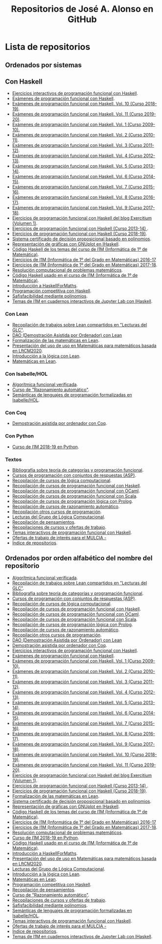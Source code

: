 #+TITLE: Repositorios de José A. Alonso en GitHub
#+HTML_HEAD: <link rel="stylesheet" type="text/css" href="./css/estilo-org.css" />
#+OPTIONS: html-preamble:nil
#+OPTIONS: html-postamble:nil
#+OPTIONS: num:t
#+OPTIONS: toc:t

* Lista de repositorios

** Ordenados por sistemas

** Con Haskell

+ [[https://github.com/jaalonso/Ejercicios_interactivos_de_PF_con_Haskell][Ejercicios interactivos de programación funcional con Haskell]].
+ [[https://github.com/jaalonso/Examenes_de_PF_con_Haskell][Exámenes de programación funcional con Haskell]].
+ [[https://github.com/jaalonso/Examenes_de_PF_con_Haskell_Vol10][Exámenes de programación funcional con Haskell. Vol. 10 (Curso 2018-19)]].
+ [[https://github.com/jaalonso/Examenes_de_PF_con_Haskell_Vol11][Exámenes de programación funcional con Haskell. Vol. 11 (Curso 2019-20)]].
+ [[https://github.com/jaalonso/Examenes_de_PF_con_Haskell_Vol1][Exámenes de programación funcional con Haskell. Vol. 1 (Curso 2009-10).]]
+ [[https://github.com/jaalonso/Examenes_de_PF_con_Haskell_Vol2][Exámenes de programación funcional con Haskell. Vol. 2 (Curso 2010-11)]].
+ [[https://github.com/jaalonso/Examenes_de_PF_con_Haskell_Vol3][Exámenes de programación funcional con Haskell. Vol. 3 (Curso 2011-12)]].
+ [[https://github.com/jaalonso/Examenes_de_PF_con_Haskell_Vol4][Exámenes de programación funcional con Haskell. Vol. 4 (Curso 2012-13)]].
+ [[https://github.com/jaalonso/Examenes_de_PF_con_Haskell_Vol5][Exámenes de programación funcional con Haskell. Vol. 5 (Curso 2013-14)]].
+ [[https://github.com/jaalonso/Examenes_de_PF_con_Haskell_Vol6][Exámenes de programación funcional con Haskell. Vol. 6 (Curso 2014-15)]].
+ [[https://github.com/jaalonso/Examenes_de_PF_con_Haskell_Vol7][Exámenes de programación funcional con Haskell. Vol. 7 (Curso 2015-16)]].
+ [[https://github.com/jaalonso/Examenes_de_PF_con_Haskell_Vol8][Exámenes de programación funcional con Haskell. Vol. 8 (Curso 2016-17)]].
+ [[https://github.com/jaalonso/Examenes_de_PF_con_Haskell_Vol9][Exámenes de programación funcional con Haskell. Vol. 9 (Curso 2017-18)]].
+ [[https://github.com/jaalonso/Exercitium1][Ejercicios de programación funcional con Haskell del blog Exercitium (Volumen 1)]].
+ [[https://github.com/jaalonso/Exercitium2013][Ejercicios de programación funcional con Haskell (Curso 2013-14) ]].
+ [[https://github.com/jaalonso/Exercitium2018][Ejercicios de programación funcional con Haskell (Curso 2018-19)]].
+ [[https://github.com/jaalonso/FormulasYpolinomios][Sistema certificado de decisión proposicional basado en polinomios]].
+ [[https://github.com/jaalonso/GraficasEnIHaskell][Representación de gráficas con GNUplot en IHaskell]].
+ [[https://github.com/jaalonso/I1M-Cod-Temas][Código Haskell de los temas del curso de I1M (Informática de 1º de Matemática)]].
+ [[https://github.com/jaalonso/I1M-Ejercicios-2016-17][Ejercicios de I1M (Informática de 1º del Grado en Matemáticas) 2016-17]]
+ [[https://github.com/jaalonso/I1M-Ejercicios][Ejercicios de I1M (Informática de 1º del Grado en Matemáticas) 2017-18]].
+ [[https://github.com/jaalonso/I1M-RCPM Private][Resolución computacional de problemas matemáticos]].
+ [[https://github.com/jaalonso/I1M][Código Haskell usado en el curso de I1M (Informática de 1º de Matemática)]].
+ [[https://github.com/jaalonso/Intro-HaskellForMaths][Introducción a HaskellForMaths]].
+ [[https://github.com/jaalonso/PC-Haskell][Programación competitiva con Haskell]].
+ [[https://github.com/jaalonso/SAT-Pol][Safisfacibilidad mediante polinomios]].
+ [[https://github.com/jaalonso/temas-ipynb][Temas de I1M en cuadernos interactivos de Jupyter Lab con IHaskell]].

*** Con Lean

+ [[https://github.com/jaalonso/Bibliografia_de_Lean][Recopilación de trabajos sobre Lean compartidos en "Lecturas del GLC"]].
+ [[https://github.com/jaalonso/DAO_con_Lean][DAO (Demostración Asistida por Ordenador) con Lean]]
+ [[https://github.com/jaalonso/Formalizacion_de_las_matematicas_en_Lean][Formalización de las matemáticas en Lean]].
+ [[https://github.com/jaalonso/Lean_para_matematicos][Presentación del uso de uso en Matemáticas para matemáticos basada en LftCM2020]].
+ [[https://github.com/jaalonso/Logica_con_Lean][Introducción a la lógica con Lean]].
+ [[https://github.com/jaalonso/Matematicas_en_Lean][Matemáticas en Lean]].

*** Con Isabelle/HOL

+ [[https://github.com/jaalonso/AFV][Algorítmica funcional verificada]].
+ [[https://github.com/jaalonso/RA20116][Curso de "Razonamiento automático"]].
+ [[https://github.com/jaalonso/SLP][Semánticas de lenguajes de programación formalizadas en Isabelle/HOL]].

*** Con Coq

+ [[https://github.com/jaalonso/DAOconCoq][Demostración asistida por ordenador con Coq]].

*** Con Python

+ [[https://github.com/jaalonso/I1M2018-Python][Curso de I1M 2018-19 en Python]].

*** Textos

+ [[https://github.com/jaalonso/Categorias_y_programacion][Bibliografía sobre teoría de categorías y programación funcional]].
+ [[https://github.com/jaalonso/Cursos_de_ASP][Cursos de programación con conjuntos de respuestas (ASP)]].
+ [[https://github.com/jaalonso/Cursos_de_Logica_computacional][Recopilación de cursos de lógica computacional]].
+ [[https://github.com/jaalonso/Cursos_de_PF_con_Haskell][Recopilación de cursos de programación funcional con Haskell]].
+ [[https://github.com/jaalonso/Cursos_de_PF_con_OCaml][Recopilación de cursos de programación funcional con OCaml]].
+ [[https://github.com/jaalonso/Cursos_de_PF_con_Scala][Recopilación de cursos de programación funcional con Scala]].
+ [[https://github.com/jaalonso/Cursos_de_PL_con_Prolog][Recopilación de cursos de programación lógica con Prolog]].
+ [[https://github.com/jaalonso/Cursos_de_RA][Recopilación de cursos de razonamiento automático]].
+ [[https://github.com/jaalonso/Cursos_de_programacion][Recopilación otros cursos de programación]].
+ [[https://github.com/jaalonso/Lecturas_GLC][Lecturas del Grupo de Lógica Computacional]].
+ [[https://github.com/jaalonso/Pensamientos][Recopilación de pensamientos]].
+ [[https://github.com/jaalonso/Recopilaciones][Recopilaciones de cursos y ofertas de trabajo]].
+ [[https://github.com/jaalonso/Temas_interactivos_de_PF_con_Haskell][Temas interactivos de programación funcional con Haskell]].
+ [[https://github.com/jaalonso/Trabajos-MULCIA][Ofertas de trabajo de interés para el MULCIA -]]
+ [[https://github.com/jaalonso/jaalonso.github.io][Índice de repositorios]].

** Ordenados por orden alfabético del nombre del repositorio

+ [[https://github.com/jaalonso/AFV][Algorítmica funcional verificada]].
+ [[https://github.com/jaalonso/Bibliografia_de_Lean][Recopilación de trabajos sobre Lean compartidos en "Lecturas del GLC"]].
+ [[https://github.com/jaalonso/Categorias_y_programacion][Bibliografía sobre teoría de categorías y programación funcional]].
+ [[https://github.com/jaalonso/Cursos_de_ASP][Cursos de programación con conjuntos de respuestas (ASP)]].
+ [[https://github.com/jaalonso/Cursos_de_Logica_computacional][Recopilación de cursos de lógica computacional]].
+ [[https://github.com/jaalonso/Cursos_de_PF_con_Haskell][Recopilación de cursos de programación funcional con Haskell]].
+ [[https://github.com/jaalonso/Cursos_de_PF_con_OCaml][Recopilación de cursos de programación funcional con OCaml]].
+ [[https://github.com/jaalonso/Cursos_de_PF_con_Scala][Recopilación de cursos de programación funcional con Scala]].
+ [[https://github.com/jaalonso/Cursos_de_PL_con_Prolog][Recopilación de cursos de programación lógica con Prolog]].
+ [[https://github.com/jaalonso/Cursos_de_RA][Recopilación de cursos de razonamiento automático]].
+ [[https://github.com/jaalonso/Cursos_de_programacion][Recopilación otros cursos de programación]].
+ [[https://github.com/jaalonso/DAO_con_Lean][DAO (Demostración Asistida por Ordenador) con Lean]]
+ [[https://github.com/jaalonso/DAOconCoq][Demostración asistida por ordenador con Coq]].
+ [[https://github.com/jaalonso/Ejercicios_interactivos_de_PF_con_Haskell][Ejercicios interactivos de programación funcional con Haskell]].
+ [[https://github.com/jaalonso/Examenes_de_PF_con_Haskell][Exámenes de programación funcional con Haskell]].
+ [[https://github.com/jaalonso/Examenes_de_PF_con_Haskell_Vol1][Exámenes de programación funcional con Haskell. Vol. 1 (Curso 2009-10).]]
+ [[https://github.com/jaalonso/Examenes_de_PF_con_Haskell_Vol2][Exámenes de programación funcional con Haskell. Vol. 2 (Curso 2010-11)]].
+ [[https://github.com/jaalonso/Examenes_de_PF_con_Haskell_Vol3][Exámenes de programación funcional con Haskell. Vol. 3 (Curso 2011-12)]].
+ [[https://github.com/jaalonso/Examenes_de_PF_con_Haskell_Vol4][Exámenes de programación funcional con Haskell. Vol. 4 (Curso 2012-13)]].
+ [[https://github.com/jaalonso/Examenes_de_PF_con_Haskell_Vol5][Exámenes de programación funcional con Haskell. Vol. 5 (Curso 2013-14)]].
+ [[https://github.com/jaalonso/Examenes_de_PF_con_Haskell_Vol6][Exámenes de programación funcional con Haskell. Vol. 6 (Curso 2014-15)]].
+ [[https://github.com/jaalonso/Examenes_de_PF_con_Haskell_Vol7][Exámenes de programación funcional con Haskell. Vol. 7 (Curso 2015-16)]].
+ [[https://github.com/jaalonso/Examenes_de_PF_con_Haskell_Vol8][Exámenes de programación funcional con Haskell. Vol. 8 (Curso 2016-17)]].
+ [[https://github.com/jaalonso/Examenes_de_PF_con_Haskell_Vol9][Exámenes de programación funcional con Haskell. Vol. 9 (Curso 2017-18)]].
+ [[https://github.com/jaalonso/Examenes_de_PF_con_Haskell_Vol10][Exámenes de programación funcional con Haskell. Vol. 10 (Curso 2018-19)]].
+ [[https://github.com/jaalonso/Examenes_de_PF_con_Haskell_Vol11][Exámenes de programación funcional con Haskell. Vol. 11 (Curso 2019-20)]].
+ [[https://github.com/jaalonso/Exercitium1][Ejercicios de programación funcional con Haskell del blog Exercitium (Volumen 1)]].
+ [[https://github.com/jaalonso/Exercitium2013][Ejercicios de programación funcional con Haskell (Curso 2013-14) ]].
+ [[https://github.com/jaalonso/Exercitium2018][Ejercicios de programación funcional con Haskell (Curso 2018-19)]].
+ [[https://github.com/jaalonso/Formalizacion_de_las_matematicas_en_Lean][Formalización de las matemáticas en Lean]].
+ [[https://github.com/jaalonso/FormulasYpolinomios][Sistema certificado de decisión proposicional basado en polinomios]].
+ [[https://github.com/jaalonso/GraficasEnIHaskell][Representación de gráficas con GNUplot en IHaskell]].
+ [[https://github.com/jaalonso/I1M-Cod-Temas][Código Haskell de los temas del curso de I1M (Informática de 1º de Matemática)]].
+ [[https://github.com/jaalonso/I1M-Ejercicios-2016-17][Ejercicios de I1M (Informática de 1º del Grado en Matemáticas) 2016-17]]
+ [[https://github.com/jaalonso/I1M-Ejercicios][Ejercicios de I1M (Informática de 1º del Grado en Matemáticas) 2017-18]].
+ [[https://github.com/jaalonso/I1M-RCPM Private][Resolución computacional de problemas matemáticos]].
+ [[https://github.com/jaalonso/I1M2018-Python][Curso de I1M 2018-19 en Python]].
+ [[https://github.com/jaalonso/I1M][Código Haskell usado en el curso de I1M (Informática de 1º de Matemática)]].
+ [[https://github.com/jaalonso/Intro-HaskellForMaths][Introducción a HaskellForMaths]].
+ [[https://github.com/jaalonso/Lean_para_matematicos][Presentación del uso de uso en Matemáticas para matemáticos basada en LftCM2020]].
+ [[https://github.com/jaalonso/Lecturas_GLC][Lecturas del Grupo de Lógica Computacional]].
+ [[https://github.com/jaalonso/Logica_con_Lean][Introducción a la lógica con Lean]].
+ [[https://github.com/jaalonso/Matematicas_en_Lean][Matemáticas en Lean]].
+ [[https://github.com/jaalonso/PC-Haskell][Programación competitiva con Haskell]].
+ [[https://github.com/jaalonso/Pensamientos][Recopilación de pensamientos]].
+ [[https://github.com/jaalonso/RA20116][Curso de "Razonamiento automático"]].
+ [[https://github.com/jaalonso/Recopilaciones][Recopilaciones de cursos y ofertas de trabajo]].
+ [[https://github.com/jaalonso/SAT-Pol][Safisfacibilidad mediante polinomios]].
+ [[https://github.com/jaalonso/SLP][Semánticas de lenguajes de programación formalizadas en Isabelle/HOL]].
+ [[https://github.com/jaalonso/Temas_interactivos_de_PF_con_Haskell][Temas interactivos de programación funcional con Haskell]].
+ [[https://github.com/jaalonso/Trabajos-MULCIA][Ofertas de trabajo de interés para el MULCIA -]]
+ [[https://github.com/jaalonso/jaalonso.github.io][Índice de repositorios]].
+ [[https://github.com/jaalonso/temas-ipynb][Temas de I1M en cuadernos interactivos de Jupyter Lab con IHaskell]].
